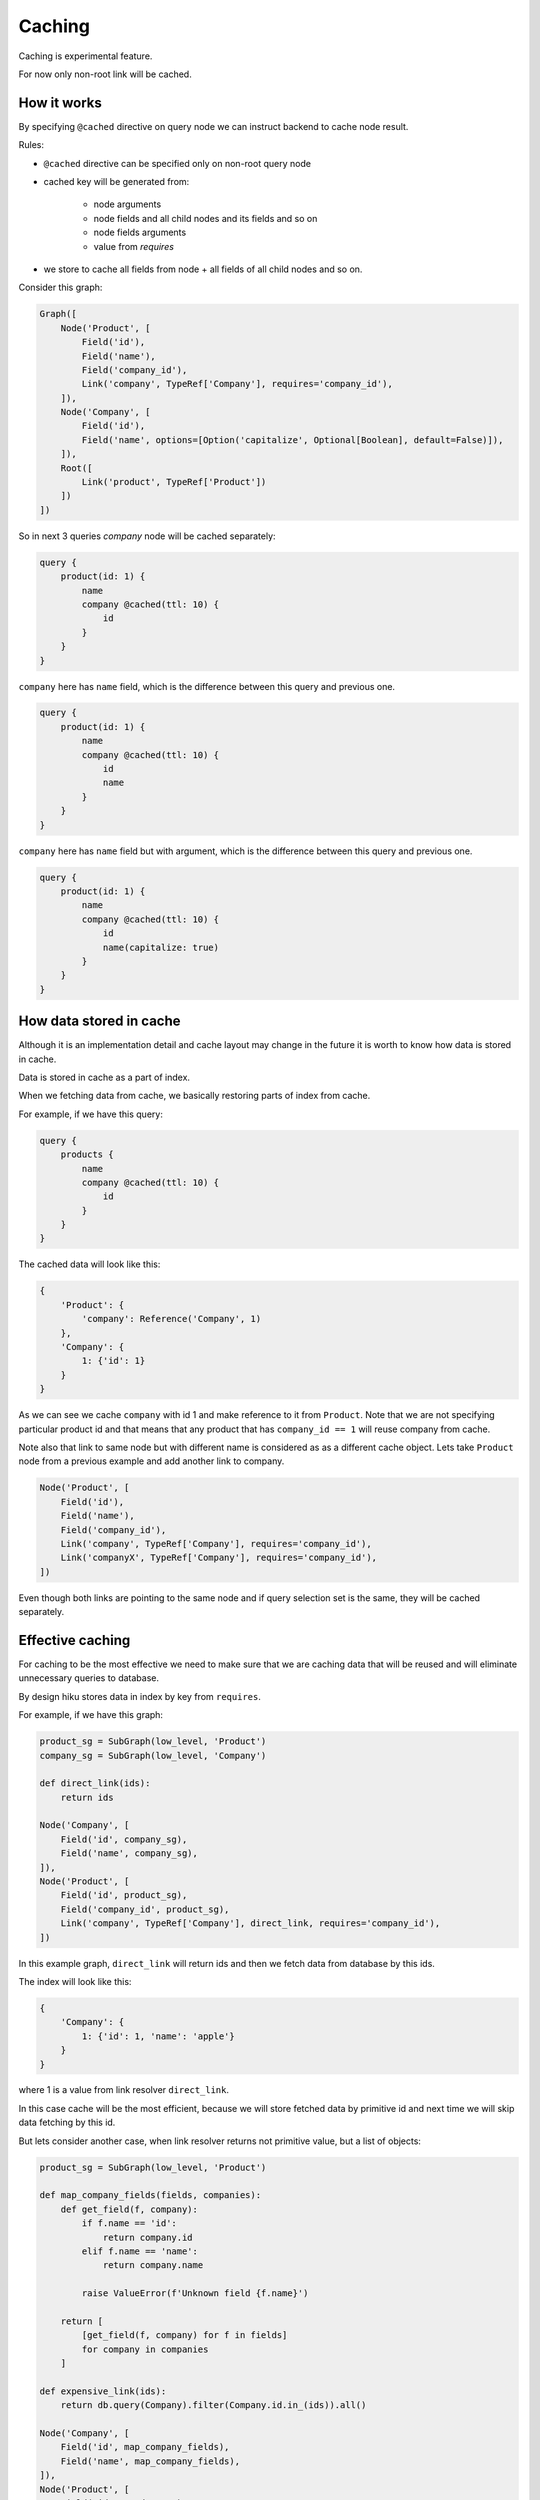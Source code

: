 Caching
=======

.. _caching-doc:

Caching is experimental feature.

For now only non-root link will be cached.

How it works
~~~~~~~~~~~~

By specifying ``@cached`` directive on query node we can instruct backend to
cache node result.

Rules:

- ``@cached`` directive can be specified only on non-root query node

- cached key will be generated from:

    - node arguments
    - node fields and all child nodes and its fields and so on
    - node fields arguments
    - value from `requires`

- we store to cache all fields from node + all fields of all child nodes and so on.

Consider this graph:

.. code-block:: python

    Graph([
        Node('Product', [
            Field('id'),
            Field('name'),
            Field('company_id'),
            Link('company', TypeRef['Company'], requires='company_id'),
        ]),
        Node('Company', [
            Field('id'),
            Field('name', options=[Option('capitalize', Optional[Boolean], default=False)]),
        ]),
        Root([
            Link('product', TypeRef['Product'])
        ])
    ])


So in next 3 queries `company` node will be cached separately:

.. code-block:: graphql

    query {
        product(id: 1) {
            name
            company @cached(ttl: 10) {
                id
            }
        }
    }

``company`` here has ``name`` field, which is the difference between this query and
previous one.

.. code-block:: graphql

    query {
        product(id: 1) {
            name
            company @cached(ttl: 10) {
                id
                name
            }
        }
    }

``company`` here has ``name`` field but with argument, which is the difference between this query and
previous one.


.. code-block:: graphql

    query {
        product(id: 1) {
            name
            company @cached(ttl: 10) {
                id
                name(capitalize: true)
            }
        }
    }

How data stored in cache
~~~~~~~~~~~~~~~~~~~~~~~~

Although it is an implementation detail and cache layout may change in the future
it is worth to know how data is stored in cache.

Data is stored in cache as a part of index.

When we fetching data from cache, we basically restoring parts of index from cache.

For example, if we have this query:

.. code-block:: graphql

    query {
        products {
            name
            company @cached(ttl: 10) {
                id
            }
        }
    }

The cached data will look like this:

.. code-block:: python

    {
        'Product': {
            'company': Reference('Company', 1)
        },
        'Company': {
            1: {'id': 1}
        }
    }

As we can see we cache ``company`` with id 1 and make reference to it from ``Product``.
Note that we are not specifying particular product id and that means that any product that has
``company_id == 1`` will reuse company from cache.

Note also that link to same node but with different name is considered as as a different cache object.
Lets take ``Product`` node from a previous example and add another link to company.

.. code-block:: python

    Node('Product', [
        Field('id'),
        Field('name'),
        Field('company_id'),
        Link('company', TypeRef['Company'], requires='company_id'),
        Link('companyX', TypeRef['Company'], requires='company_id'),
    ])

Even though both links are pointing to the same node and if query selection set is the same, they will be cached separately.

Effective caching
~~~~~~~~~~~~~~~~~

For caching to be the most effective we need to make sure that we are caching
data that will be reused and will eliminate unnecessary queries to database.

By design hiku stores data in index by key from ``requires``.

For example, if we have this graph:

.. code-block:: python

    product_sg = SubGraph(low_level, 'Product')
    company_sg = SubGraph(low_level, 'Company')

    def direct_link(ids):
        return ids

    Node('Company', [
        Field('id', company_sg),
        Field('name', company_sg),
    ]),
    Node('Product', [
        Field('id', product_sg),
        Field('company_id', product_sg),
        Link('company', TypeRef['Company'], direct_link, requires='company_id'),
    ])

In this example graph, ``direct_link`` will return ids and then we fetch data from database by this ids.

The index will look like this:

.. code-block:: python

    {
        'Company': {
            1: {'id': 1, 'name': 'apple'}
        }
    }


where 1 is a value from link resolver ``direct_link``.

In this case cache will be the most efficient, because we will store fetched data by primitive id and next time
we will skip data fetching by this id.

But lets consider another case, when link resolver returns not primitive value, but a list of objects:


.. code-block:: python

    product_sg = SubGraph(low_level, 'Product')

    def map_company_fields(fields, companies):
        def get_field(f, company):
            if f.name == 'id':
                return company.id
            elif f.name == 'name':
                return company.name

            raise ValueError(f'Unknown field {f.name}')

        return [
            [get_field(f, company) for f in fields]
            for company in companies
        ]

    def expensive_link(ids):
        return db.query(Company).filter(Company.id.in_(ids)).all()

    Node('Company', [
        Field('id', map_company_fields),
        Field('name', map_company_fields),
    ]),
    Node('Product', [
        Field('id', product_sg),
        Field('company_id', product_sg),
        Link('company', TypeRef['Company'], expensive_link, requires='company_id'),
    ])


The main difference here is that we are fetching data from database inside link resolver ``expensive_link`` and instead of returning
primitive ids we are returning list of objects. Lets see how index will look like:


.. code-block:: python

    {
        'Company': {
            Company(1, 'apple'): {'id': 1, 'name': 'apple'}
        }
    }


Here we have two problems:

1. In this case index will be much bigger, because we are storing whole objects in index, and this will lead to data duplication.
2. We are storing data by object itself, not by id. In this case cache will be much less efficient.
   Yes, we will be able to cache and reuse data, but we will sill be fetching data from database in link resolver which will make cache useless.


How to enable cache on backend
~~~~~~~~~~~~~~~~~~~~~~~~~~~~~~

1. Implement ``BaseCache`` abstract class.

Lets implement InMemoryCache for example:

.. code-block:: python

    from hiku.cache import BaseCache

    class InMemoryCache(BaseCache):
        def __init__(self) -> None:
            self._store = {}

        def get_many(self, keys):
            result = {}
            for key in keys:
                if key in self._store:
                    result[key] = self._store[key]
            return result

        def set_many(self, items, ttl):
            self._store.update(items)

Note that cache ``get_many`` must return only keys that are found in cache.

2. Pass ``cache`` argument to ``Engine`` constructor.

.. code-block:: python

    from hiku.cache import CacheSettings
    from hiku.engine import Engine

    cache = InMemoryCache()
    engine = Engine(ThreadsExecutor(thread_pool), CacheSettings(cache))


``CacheSettings`` has ``cache_key`` optional argument. It is a function that
takes ``Context`` and ``Hasher`` (`hashlib.sha1` instance) and can be used to add additional data to cache key.

.. code-block:: python

    def cache_key(context, hasher):
        return hasher.update(context['locale'])

    engine = Engine(ThreadsExecutor(thread_pool), CacheSettings(cache, cache_key))


How to specify cache on client
~~~~~~~~~~~~~~~~~~~~~~~~~~~~~~

Use `@cached` directive on any non root node.

.. code-block:: graphql

    query Products {
      products {
        id
        name
        company @cached(ttl: 60) {
          id
          name
        }
      }
    }

Here we are caching company node for 60 seconds.
